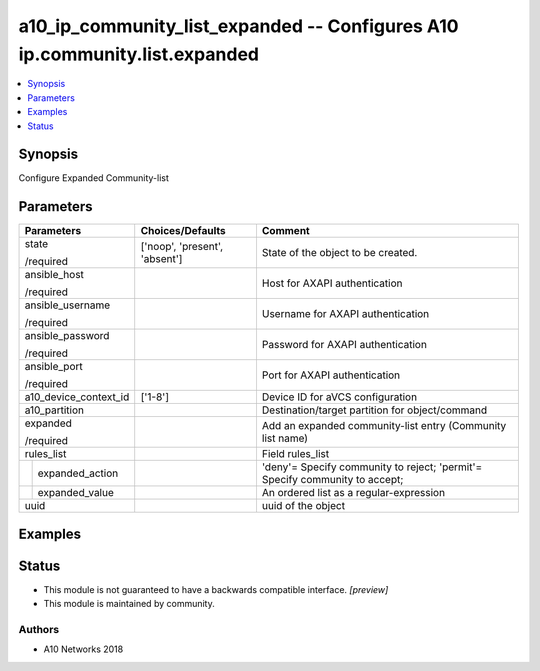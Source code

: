 .. _a10_ip_community_list_expanded_module:


a10_ip_community_list_expanded -- Configures A10 ip.community.list.expanded
===========================================================================

.. contents::
   :local:
   :depth: 1


Synopsis
--------

Configure Expanded Community-list






Parameters
----------

+-----------------------+-------------------------------+-----------------------------------------------------------------------------+
| Parameters            | Choices/Defaults              | Comment                                                                     |
|                       |                               |                                                                             |
|                       |                               |                                                                             |
+=======================+===============================+=============================================================================+
| state                 | ['noop', 'present', 'absent'] | State of the object to be created.                                          |
|                       |                               |                                                                             |
| /required             |                               |                                                                             |
+-----------------------+-------------------------------+-----------------------------------------------------------------------------+
| ansible_host          |                               | Host for AXAPI authentication                                               |
|                       |                               |                                                                             |
| /required             |                               |                                                                             |
+-----------------------+-------------------------------+-----------------------------------------------------------------------------+
| ansible_username      |                               | Username for AXAPI authentication                                           |
|                       |                               |                                                                             |
| /required             |                               |                                                                             |
+-----------------------+-------------------------------+-----------------------------------------------------------------------------+
| ansible_password      |                               | Password for AXAPI authentication                                           |
|                       |                               |                                                                             |
| /required             |                               |                                                                             |
+-----------------------+-------------------------------+-----------------------------------------------------------------------------+
| ansible_port          |                               | Port for AXAPI authentication                                               |
|                       |                               |                                                                             |
| /required             |                               |                                                                             |
+-----------------------+-------------------------------+-----------------------------------------------------------------------------+
| a10_device_context_id | ['1-8']                       | Device ID for aVCS configuration                                            |
|                       |                               |                                                                             |
|                       |                               |                                                                             |
+-----------------------+-------------------------------+-----------------------------------------------------------------------------+
| a10_partition         |                               | Destination/target partition for object/command                             |
|                       |                               |                                                                             |
|                       |                               |                                                                             |
+-----------------------+-------------------------------+-----------------------------------------------------------------------------+
| expanded              |                               | Add an expanded community-list entry (Community list name)                  |
|                       |                               |                                                                             |
| /required             |                               |                                                                             |
+-----------------------+-------------------------------+-----------------------------------------------------------------------------+
| rules_list            |                               | Field rules_list                                                            |
|                       |                               |                                                                             |
|                       |                               |                                                                             |
+---+-------------------+-------------------------------+-----------------------------------------------------------------------------+
|   | expanded_action   |                               | 'deny'= Specify community to reject; 'permit'= Specify community to accept; |
|   |                   |                               |                                                                             |
|   |                   |                               |                                                                             |
+---+-------------------+-------------------------------+-----------------------------------------------------------------------------+
|   | expanded_value    |                               | An ordered list as a regular-expression                                     |
|   |                   |                               |                                                                             |
|   |                   |                               |                                                                             |
+---+-------------------+-------------------------------+-----------------------------------------------------------------------------+
| uuid                  |                               | uuid of the object                                                          |
|                       |                               |                                                                             |
|                       |                               |                                                                             |
+-----------------------+-------------------------------+-----------------------------------------------------------------------------+







Examples
--------

.. code-block:: yaml+jinja

    





Status
------




- This module is not guaranteed to have a backwards compatible interface. *[preview]*


- This module is maintained by community.



Authors
~~~~~~~

- A10 Networks 2018

